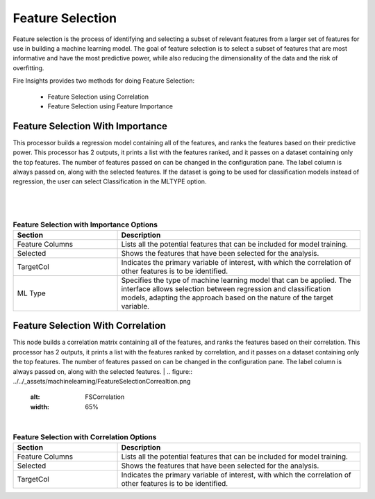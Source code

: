 Feature Selection
=================
Feature selection is the process of identifying and selecting a subset of relevant features from a larger set of features for use in building a machine learning model. The goal of feature selection is to select a subset of features that are most informative and have the most predictive power, while also reducing the dimensionality of the data and the risk of overfitting.

Fire Insights provides two methods for doing Feature Selection:

  * Feature Selection using Correlation
  * Feature Selection using Feature Importance
     
Feature Selection With Importance
---------------------

This processor builds a regression model containing all of the features, and ranks the features based on their predictive power. This processor has 2 outputs, it prints a list with the features ranked, and it passes on a dataset containing only the top features. The number of features passed on can be changed in the configuration pane. The label column is always passed on, along with the selected features. If the dataset is going to be used for classification models instead of regression, the user can select Classification in the MLTYPE option.

|
.. figure:: ../../_assets/machinelearning/FeatureSelectionImportance.png
     :alt: FSImportance
     :width: 65%
|
.. list-table:: **Feature Selection with Importance Options**
   :widths: 30 70
   :header-rows: 1

   * - Section
     - Description
   * - Feature Columns
     - Lists all the potential features that can be included for model training. 
   * - Selected
     - Shows the features that have been selected for the analysis.
   * - TargetCol
     - Indicates the primary variable of interest, with which the correlation of other features is to be identified.
   * - ML Type
     - Specifies the type of machine learning model that can be applied. The interface allows selection between regression and classification models, adapting the approach based on the nature of the target variable.


Feature Selection With Correlation
----------------------

This node builds a correlation matrix containing all of the features, and ranks the features based on their correlation. This processor has 2 outputs, it prints a list with the features ranked by correlation, and it passes on a dataset containing only the top features. The number of features passed on can be changed in the configuration pane. The label column is always passed on, along with the selected features.  
|
.. figure:: ../../_assets/machinelearning/FeatureSelectionCorrealtion.png
     :alt: FSCorrelation
     :width: 65%
|
.. list-table:: **Feature Selection with Correlation Options**
   :widths: 30 70
   :header-rows: 1

   * - Section
     - Description
   * - Feature Columns
     - Lists all the potential features that can be included for model training. 
   * - Selected
     - Shows the features that have been selected for the analysis.
   * - TargetCol
     - Indicates the primary variable of interest, with which the correlation of other features is to be identified.
